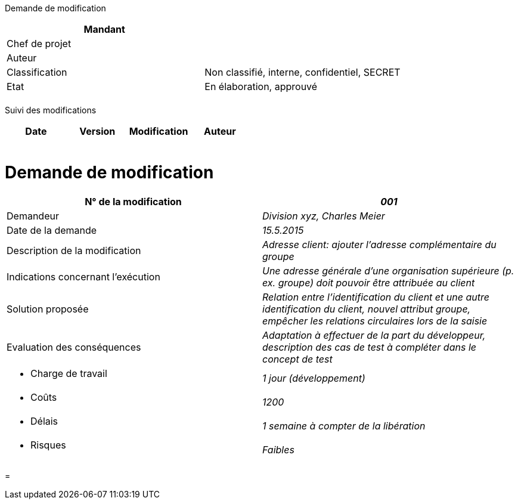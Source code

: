 Demande de modification

[cols=",",options="header",]
|============================================================
|Mandant |
|Chef de projet |
|Auteur |
|Classification |Non classifié, interne, confidentiel, SECRET
|Etat |En élaboration, approuvé
| |
|============================================================

Suivi des modifications

[cols=",,,",options="header",]
|===================================
|Date |Version |Modification |Auteur
| | | |
| | | |
| | | |
| | | |
| | | |
|===================================

[[demande-de-modification]]
= Demande de modification

[cols=",",options="header",]
|==================================================================================================================================================================================
|N° de la modification |_001_
|Demandeur |_Division xyz, Charles Meier_
|Date de la demande |_15.5.2015_
|Description de la modification |_Adresse client: ajouter l’adresse complémentaire du groupe_
|Indications concernant l’exécution |_Une adresse générale d’une organisation supérieure (p. ex. groupe) doit pouvoir être attribuée au client_
|Solution proposée |_Relation entre l’identification du client et une autre identification du client, nouvel attribut groupe, empêcher les relations circulaires lors de la saisie_
|Evaluation des conséquences |_Adaptation à effectuer de la part du développeur, description des cas de test à compléter dans le concept de test_
a|
* Charge de travail

 |_1 jour (développement)_
a|
* Coûts

 |_1200_
a|
* Délais

 |_1 semaine à compter de la libération_
a|
* Risques

 |_Faibles_
|==================================================================================================================================================================================

[[section]]
=
